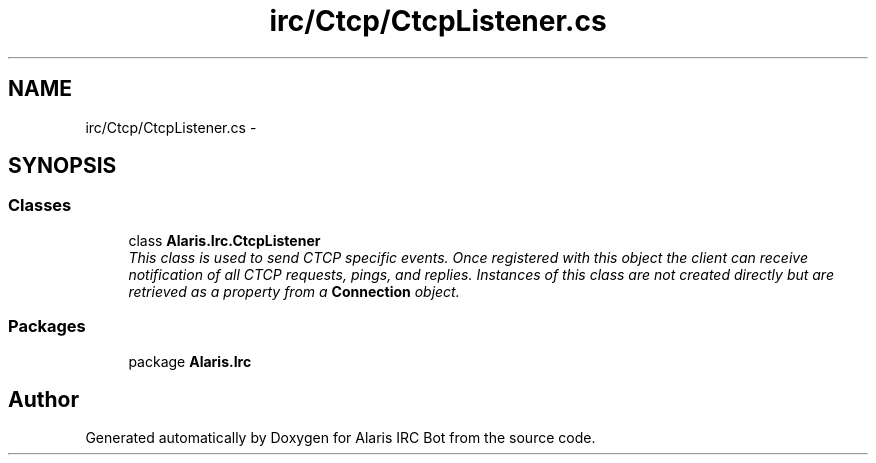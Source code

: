 .TH "irc/Ctcp/CtcpListener.cs" 3 "25 May 2010" "Version 1.6" "Alaris IRC Bot" \" -*- nroff -*-
.ad l
.nh
.SH NAME
irc/Ctcp/CtcpListener.cs \- 
.SH SYNOPSIS
.br
.PP
.SS "Classes"

.in +1c
.ti -1c
.RI "class \fBAlaris.Irc.CtcpListener\fP"
.br
.RI "\fIThis class is used to send CTCP specific events. Once registered with this object the client can receive notification of all CTCP requests, pings, and replies. Instances of this class are not created directly but are retrieved as a property from a \fBConnection\fP object. \fP"
.in -1c
.SS "Packages"

.in +1c
.ti -1c
.RI "package \fBAlaris.Irc\fP"
.br
.in -1c
.SH "Author"
.PP 
Generated automatically by Doxygen for Alaris IRC Bot from the source code.
